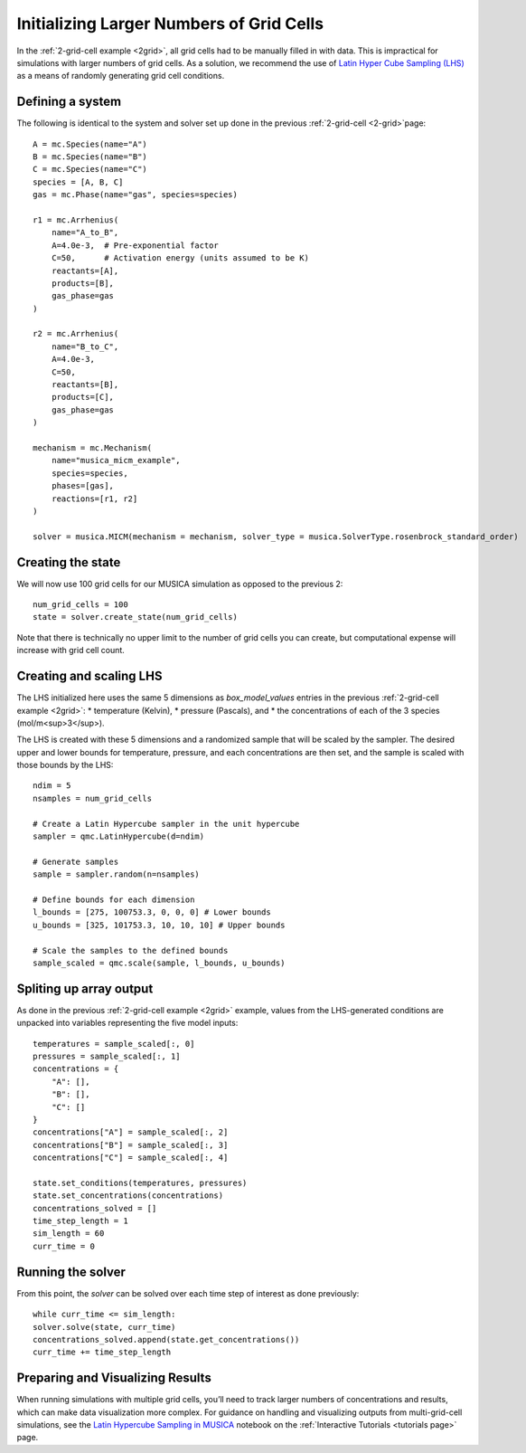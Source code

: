 .. _LHS:

Initializing Larger Numbers of Grid Cells
==========================================
In the :ref:`2-grid-cell example <2grid>`, all grid cells had to be manually filled in with data.
This is impractical for simulations with larger numbers of grid cells. As a solution, we recommend the use
of `Latin Hyper Cube Sampling (LHS) <https://docs.scipy.org/doc/scipy/reference/generated/scipy.stats.qmc.LatinHypercube.html>`_
as a means of randomly generating grid cell conditions.

Defining a system
-----------------
The following is identical to the system and solver set up done in the previous :ref:`2-grid-cell <2-grid>`page::

    A = mc.Species(name="A")
    B = mc.Species(name="B")
    C = mc.Species(name="C")
    species = [A, B, C]
    gas = mc.Phase(name="gas", species=species)

    r1 = mc.Arrhenius(
        name="A_to_B",
        A=4.0e-3,  # Pre-exponential factor
        C=50,      # Activation energy (units assumed to be K)
        reactants=[A],
        products=[B],
        gas_phase=gas
    )

    r2 = mc.Arrhenius(
        name="B_to_C",
        A=4.0e-3,
        C=50,  
        reactants=[B],
        products=[C],
        gas_phase=gas
    )

    mechanism = mc.Mechanism(
        name="musica_micm_example",
        species=species,
        phases=[gas],
        reactions=[r1, r2]
    )

    solver = musica.MICM(mechanism = mechanism, solver_type = musica.SolverType.rosenbrock_standard_order)

Creating the state
-------------------
We will now use 100 grid cells for our MUSICA simulation as opposed to the previous 2::

    num_grid_cells = 100
    state = solver.create_state(num_grid_cells)

Note that there is technically no upper limit to the number of grid cells you can create, but computational expense will increase with grid cell count.

Creating and scaling LHS
-------------------------
The LHS initialized here uses the same 5 dimensions as `box_model_values` entries in the previous :ref:`2-grid-cell example <2grid>`:
* temperature (Kelvin),
* pressure (Pascals), and
* the concentrations of each of the 3 species (mol/m<sup>3</sup>).

The LHS is created with these 5 dimensions and a randomized sample that will be scaled by the sampler.
The desired upper and lower bounds for temperature, pressure, and each concentrations are then set, and the sample is scaled with those bounds by the LHS::

    ndim = 5
    nsamples = num_grid_cells

    # Create a Latin Hypercube sampler in the unit hypercube
    sampler = qmc.LatinHypercube(d=ndim)

    # Generate samples
    sample = sampler.random(n=nsamples)

    # Define bounds for each dimension
    l_bounds = [275, 100753.3, 0, 0, 0] # Lower bounds
    u_bounds = [325, 101753.3, 10, 10, 10] # Upper bounds

    # Scale the samples to the defined bounds
    sample_scaled = qmc.scale(sample, l_bounds, u_bounds)

Spliting up array output
------------------------
As done in the previous :ref:`2-grid-cell example <2grid>` example, values from the LHS-generated conditions are unpacked into variables representing the five model inputs::

    temperatures = sample_scaled[:, 0]
    pressures = sample_scaled[:, 1]
    concentrations = {
        "A": [],
        "B": [],
        "C": []
    }
    concentrations["A"] = sample_scaled[:, 2]
    concentrations["B"] = sample_scaled[:, 3]
    concentrations["C"] = sample_scaled[:, 4]

    state.set_conditions(temperatures, pressures)
    state.set_concentrations(concentrations)
    concentrations_solved = []
    time_step_length = 1
    sim_length = 60
    curr_time = 0

Running the solver
------------------
From this point, the `solver` can be solved over each time step of interest as done previously::

    while curr_time <= sim_length:
    solver.solve(state, curr_time)
    concentrations_solved.append(state.get_concentrations())
    curr_time += time_step_length

Preparing and Visualizing Results
-----------------------------------
When running simulations with multiple grid cells, you’ll need to track larger numbers of concentrations and results, which can make data visualization more complex.
For guidance on handling and visualizing outputs from multi-grid-cell simulations, see the `Latin Hypercube Sampling in MUSICA <../../../tutorials/2.%20hypercube.ipynb/>`_
notebook on the :ref:`Interactive Tutorials <tutorials page>` page.